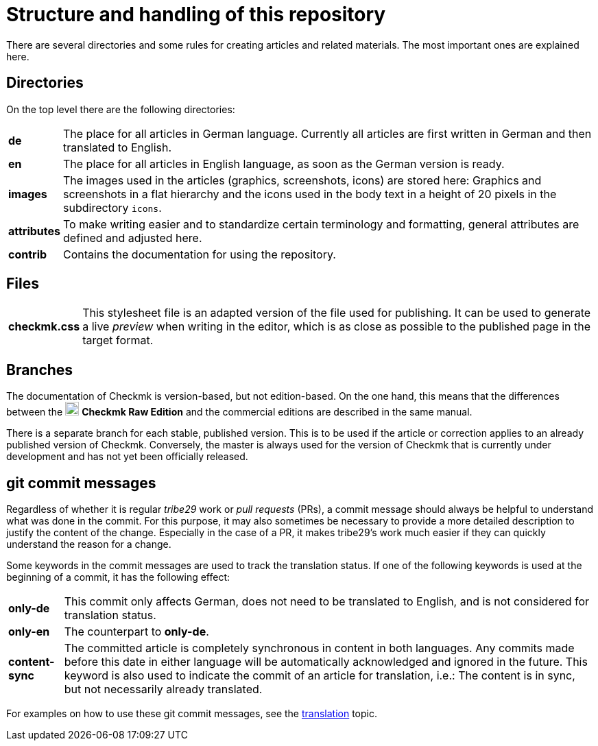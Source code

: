 = Structure and handling of this repository

:cmk: Checkmk
:v16: 1.6.0
:v20: 2.0.0
:v21: 2.1.0
:imagesdir: ../../images
:CRE: pass:q,m[image:CRE.svg[CRE,title=Checkmk Raw Edition,width=20] *Checkmk Raw Edition*]


There are several directories and some rules for creating articles and related materials.
The most important ones are explained here.


== Directories

On the top level there are the following directories:

[horizontal]
*de*:: The place for all articles in German language. Currently all articles are first written in German and then translated to English.
*en*:: The place for all articles in English language, as soon as the German version is ready.
*images*:: The images used in the articles (graphics, screenshots, icons) are stored here: Graphics and screenshots in a flat hierarchy and the icons used in the body text in a height of 20 pixels in the subdirectory `icons`.
*attributes*:: To make writing easier and to standardize certain terminology and formatting, general attributes are defined and adjusted here.
*contrib*:: Contains the documentation for using the repository.


== Files

[horizontal]
*checkmk.css* :: This stylesheet file is an adapted version of the file used for publishing.
It can be used to generate a live _preview_ when writing in the editor, which is as close as possible to the published page in the target format.
// *Makefile*:: If individual documents are to be converted to HTML locally, this can be done with `make`. The help is available via `make help`.


== Branches

The documentation of {CMK} is version-based, but not edition-based. 
On the one hand, this means that the differences between the {CRE} and the commercial editions are described in the same manual. 

There is a separate branch for each stable, published version. This is to be used if the article or correction applies to an already published version of {CMK}.
Conversely, the master is always used for the version of {CMK} that is currently under development and has not yet been officially released.


[#gitcommitmessages]
== git commit messages

Regardless of whether it is regular _tribe29_ work or _pull requests_ (PRs), a commit message should always be helpful to understand what was done in the commit.
For this purpose, it may also sometimes be necessary to provide a more detailed description to justify the content of the change.
Especially in the case of a PR, it makes tribe29's work much easier if they can quickly understand the reason for a change.

Some keywords in the commit messages are used to track the translation status.
If one of the following keywords is used at the beginning of a commit, it has the following effect:

[horizontal]
*only-de*:: This commit only affects German, does not need to be translated to English, and is not considered for translation status.
*only-en*:: The counterpart to *only-de*.
*content-sync*:: The committed article is completely synchronous in content in both languages.
Any commits made before this date in either language will be automatically acknowledged and ignored in the future.
This keyword is also used to indicate the commit of an article for translation, i.e.: The content is in sync, but not necessarily already translated.

For examples on how to use these git commit messages, see the link:guide.adoc#translate[translation] topic.
